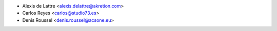 * Alexis de Lattre <alexis.delattre@akretion.com>
* Carlos Reyes <carlos@studio73.es>
* Denis Roussel <denis.roussel@acsone.eu>
